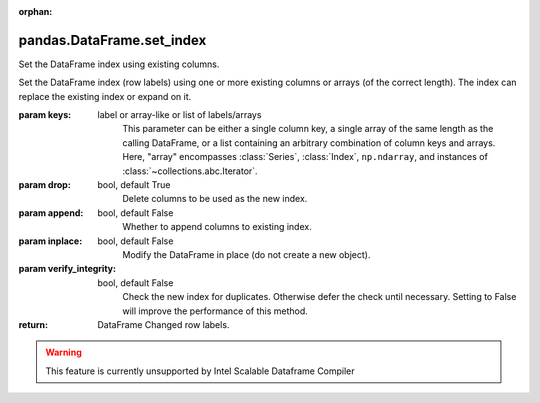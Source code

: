 .. _pandas.DataFrame.set_index:

:orphan:

pandas.DataFrame.set_index
**************************

Set the DataFrame index using existing columns.

Set the DataFrame index (row labels) using one or more existing
columns or arrays (of the correct length). The index can replace the
existing index or expand on it.

:param keys:
    label or array-like or list of labels/arrays
        This parameter can be either a single column key, a single array of
        the same length as the calling DataFrame, or a list containing an
        arbitrary combination of column keys and arrays. Here, "array"
        encompasses :class:`Series`, :class:`Index`, ``np.ndarray``, and
        instances of :class:`~collections.abc.Iterator`.

:param drop:
    bool, default True
        Delete columns to be used as the new index.

:param append:
    bool, default False
        Whether to append columns to existing index.

:param inplace:
    bool, default False
        Modify the DataFrame in place (do not create a new object).

:param verify_integrity:
    bool, default False
        Check the new index for duplicates. Otherwise defer the check until
        necessary. Setting to False will improve the performance of this
        method.

:return: DataFrame
    Changed row labels.



.. warning::
    This feature is currently unsupported by Intel Scalable Dataframe Compiler

